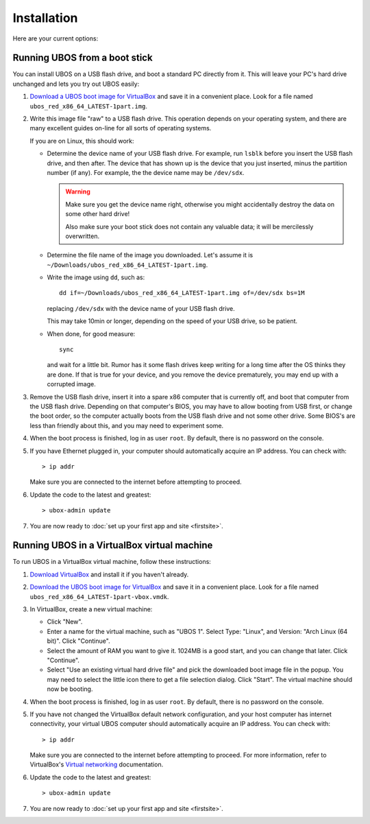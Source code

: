 Installation
============

Here are your current options:

Running UBOS from a boot stick
------------------------------

You can install UBOS on a USB flash drive, and boot a standard PC directly from it.
This will leave your PC's hard drive unchanged and lets you try out UBOS easily:

#. `Download a UBOS boot image for VirtualBox <http://depot.ubos.net/red/images/x86_64/>`_ and
   save it in a convenient place. Look for a file named ``ubos_red_x86_64_LATEST-1part.img``.

#. Write this image file "raw" to a USB flash drive. This operation depends on your
   operating system, and there are many excellent guides on-line for all sorts of
   operating systems.

   If you are on Linux, this should work:

   * Determine the device name of your USB flash drive. For example, run ``lsblk`` before
     you insert the USB flash drive, and then after. The device that has shown up is
     the device that you just inserted, minus the partition number (if any). For
     example, the the device name may be ``/dev/sdx``.

     .. warning:: Make sure you get the device name right, otherwise you might accidentally
        destroy the data on some other hard drive!

        Also make sure your boot stick does not contain any valuable data; it will be
        mercilessly overwritten.

   * Determine the file name of the image you downloaded. Let's assume it is
     ``~/Downloads/ubos_red_x86_64_LATEST-1part.img``.

   * Write the image using ``dd``, such as::

         dd if=~/Downloads/ubos_red_x86_64_LATEST-1part.img of=/dev/sdx bs=1M

     replacing ``/dev/sdx`` with the device name of your USB flash drive.

     This may take 10min or longer, depending on the speed of your USB drive, so be
     patient.

   * When done, for good measure::

        sync

     and wait for a little bit. Rumor has it some flash drives keep writing for a long
     time after the OS thinks they are done. If that is true for your device, and you
     remove the device prematurely, you may end up with a corrupted image.

#. Remove the USB flash drive, insert it into a spare x86 computer that is currently off,
   and boot that computer from the USB flash drive. Depending on that computer's BIOS,
   you may have to allow booting from USB first, or change the boot order, so the
   computer actually boots from the USB flash drive and not some other drive. Some BIOS's
   are less than friendly about this, and you may need to experiment some.

#. When the boot process is finished, log in as user ``root``. By default, there is no
   password on the console.

#. If you have Ethernet plugged in, your computer should automatically acquire an IP
   address. You can check with::

      > ip addr

   Make sure you are connected to the internet before attempting to proceed.

#. Update the code to the latest and greatest::

      > ubox-admin update

#. You are now ready to :doc:`set up your first app and site <firstsite>`.


Running UBOS in a VirtualBox virtual machine
--------------------------------------------

To run UBOS in a VirtualBox virtual machine, follow these instructions:

#. `Download VirtualBox <https://www.virtualbox.org/wiki/Downloads>`_ and install it
   if you haven't already.

#. `Download the UBOS boot image for VirtualBox <http://depot.ubos.net/red/images/x86_64/>`_ and
   save it in a convenient place. Look for a file named ``ubos_red_x86_64_LATEST-1part-vbox.vmdk``.

#. In VirtualBox, create a new virtual machine:

   * Click "New".

   * Enter a name for the virtual machine, such as "UBOS 1".
     Select Type: "Linux", and Version: "Arch Linux (64 bit)". Click "Continue".

   * Select the amount of RAM you want to give it. 1024MB is a good start, and you can change
     that later. Click "Continue".

   * Select "Use an existing virtual hard drive file" and pick the downloaded boot image file
     in the popup. You may need to select the little icon there to get a file selection dialog.
     Click "Start". The virtual machine should now be booting.

#. When the boot process is finished, log in as user ``root``. By default, there is no
   password on the console.

#. If you have not changed the VirtualBox default network configuration, and your host computer
   has internet connectivity, your virtual UBOS computer should automatically acquire an IP
   address. You can check with::

      > ip addr

   Make sure you are connected to the internet before attempting to proceed.
   For more information, refer to VirtualBox's
   `Virtual networking <http://www.virtualbox.org/manual/ch06.html>`_ documentation.

#. Update the code to the latest and greatest::

      > ubox-admin update

#. You are now ready to :doc:`set up your first app and site <firstsite>`.




